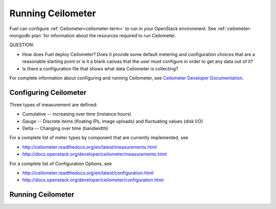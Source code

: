
.. _ceilometer-ops:

Running Ceilometer
==================

Fuel can configure :ref:`Ceilometer<ceilometer-term>`
to run in your OpenStack environment.
See :ref:`ceilometer-mongodb-plan` for information
about the resources required to run Ceilometer.

QUESTION:

- How does Fuel deploy Ceilometer?  Does it provide some default
  metering and configuration choices that are a reasonable starting point
  or is it a blank canvas that the user must configure in order to get
  any data out of it?
- Is there a configuration file that shows what data Ceilometer
  is collecting?

For complete information about configuring and running Ceilometer,
see `Ceilometer Developer Documentation <http://docs.openstack.org/developer/ceilometer/>`_.

.. _ceilometer-config-ops:

Configuring Ceilometer
----------------------

Three types of measurement are defined:

- Cumulative -- increasing over time (instance hours)
- Gauge -- Discrete items (floating IPs, image uploads)
  and fluctuating values (disk I/O)
- Delta -- Changing over time (bandwidth)

For a complete list of meter types by component
that are currently implemented, see

- `<http://ceilometer.readthedocs.org/en/latest/measurements.html>`_
- `<http://docs.openstack.org/developer/ceilometer/measurements.html>`_

For a complete list of Configuration Options, see

- `<http://ceilometer.readthedocs.org/en/latest/configuration.html>`_
- `<http://docs.openstack.org/developer/ceilometer/configuration.html>`_

.. ceilometer-run-ops:

Running Ceilometer
------------------

.. ceilometer-api-ops:



